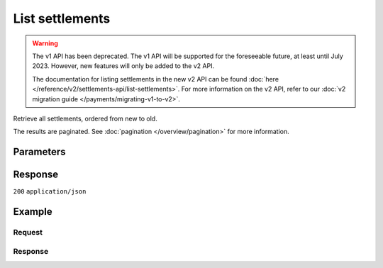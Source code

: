 List settlements
================
.. api-name:: Settlements API
   :version: 1

.. warning:: The v1 API has been deprecated. The v1 API will be supported for the foreseeable future, at least until
             July 2023. However, new features will only be added to the v2 API.

             The documentation for listing settlements in the new v2 API can be found
             :doc:`here </reference/v2/settlements-api/list-settlements>`. For more information on the v2 API, refer to
             our :doc:`v2 migration guide </payments/migrating-v1-to-v2>`.

.. endpoint::
   :method: GET
   :url: https://api.mollie.com/v1/settlements

.. authentication::
   :api_keys: false
   :organization_access_tokens: false
   :oauth: true

Retrieve all settlements, ordered from new to old.

The results are paginated. See :doc:`pagination </overview/pagination>` for more information.

Parameters
----------
.. parameter:: reference
   :type: string
   :condition: optional

   Use this parameter to filter for a settlement with a specific reference. The reference is visible on your bank
   statement and in emails. An example reference would be ``1182161.1506.02``.

.. parameter:: offset
   :type: integer
   :condition: optional

   The number of settlements to skip.

.. parameter:: count
   :type: integer
   :condition: optional

   The number of settlements to return (with a maximum of 250).

Response
--------
``200`` ``application/json``

.. parameter:: totalCount
   :type: integer

   The total number of settlements available.

.. parameter:: offset
   :type: integer

   The number of skipped settlements as requested.

.. parameter:: count
   :type: integer

   The number of settlements found in ``data``, which is either the requested number (with a maximum of 250) or the
   default number.

.. parameter:: data
   :type: array

   An array of settlement objects as described in
   :doc:`Get settlement </reference/v1/settlements-api/get-settlement>`.

.. parameter:: links
   :type: object

   Links to help navigate through the lists of settlements, based on the given offset.

   .. parameter:: previous
      :type: string

      The previous set of settlements, if available.

   .. parameter:: next
      :type: string

      The next set of settlements, if available.

   .. parameter:: first
      :type: string

      The first set of settlements, if available.

   .. parameter:: last
      :type: string

      The last set of settlements, if available.

Example
-------

Request
^^^^^^^
.. code-block:: bash
   :linenos:

   curl -X GET https://api.mollie.com/v1/settlements \
       -H "Authorization: Bearer access_Wwvu7egPcJLLJ9Kb7J632x8wJ2zMeJ"

Response
^^^^^^^^
.. code-block:: none
   :linenos:

   HTTP/1.1 200 OK
   Content-Type: application/json

   {
       "totalCount": 9,
       "offset": 0,
       "count": 9,
       "data": [
           {
               "resource": "settlement",
               "id": "stl_jDk30akdN",
               "reference": "123456.1501.02",
               "createdDatetime": "2015-01-09T07:00:00.0Z",
               "settledDatetime": "2015-01-09T07:00:00.0Z",
               "status": "paidout",
               "amount": "994.55",
               "periods": {
                   "2015": {
                       "01": {
                           "revenue": [
                               {
                                   "description": "iDEAL",
                                   "method": "ideal",
                                   "count": 3,
                                   "amount": {
                                       "net": "100.0000",
                                       "vat": null,
                                       "gross": "100.0000"
                                   }
                               }
                           ],
                           "costs": [
                               {
                                   "description": "iDEAL",
                                   "method": "ideal",
                                   "count": 3,
                                   "amount": {
                                       "net": "4.5000",
                                       "vat": "0.9450",
                                       "gross": "5.4450"
                                   }
                               }
                           ]
                       }
                   }
               },
               "links": {
                   "chargebacks": "https://api.mollie.com/v1/settlements/stl_jDk30akdN/chargebacks",
                   "payments": "https://api.mollie.com/v1/settlements/stl_jDk30akdN/payments",
                   "refunds": "https://api.mollie.com/v1/settlements/stl_jDk30akdN/refunds"
               },
               "paymentIds": [
                   "tr_RpAwK4A7dg",
                   "tr_V22Ek4ttj5",
                   "tr_ReitZQReAz"
               ]
           },
           {
               "resource": "settlement",
               "id": "stl_pAd3Vq83",
               "reference": "123456.1501.01",
               "settledDatetime": "2015-01-02T07:00:00.0Z",
               "status": "paidout",
               "amount": "993.58",
               "periods": {
                   "2015": {
                       "01": {
                           "revenue": [
                               {
                                   "description": "Creditcard",
                                   "method": "creditcard",
                                   "count": 10,
                                   "amount": {
                                       "net": "100.0000",
                                       "vat": null,
                                       "gross": "100.0000"
                                   }
                               }
                           ],
                           "costs": [
                               {
                                   "description": "Creditcard",
                                   "method": "creditcard",
                                   "count": 10,
                                   "rate": {
                                       "fixed": "0.25",
                                       "percent": null
                                   },
                                   "amount": {
                                       "net": "2.5000",
                                       "vat": "0.5250",
                                       "gross": "3.0250"
                                   }
                               },
                               {
                                   "description": "Creditcard vaste transactiekosten",
                                   "method": "creditcard",
                                   "count": 10,
                                   "rate": {
                                       "fixed": null,
                                       "percent": "2.80"
                                   },
                                   "amount": {
                                       "net": "2.8000",
                                       "vat": "0.5880",
                                       "gross": "3.3880"
                                   }
                               }
                           ]
                       }
                   }
               },
               "links": {
                   "chargebacks": "https://api.mollie.com/v1/settlements/stl_pAd3Vq83/chargebacks",
                   "payments": "https://api.mollie.com/v1/settlements/stl_pAd3Vq83/payments",
                   "refunds": "https://api.mollie.com/v1/settlements/stl_pAd3Vq83/refunds"
               },
               "paymentIds": [
                   "tr_s3cMndA7dg",
                   "tr_Vs3cPTdtj5",
                   "tr_Q3cEnMReAz",
                   "..."
               ]
           },
           { },
           { }
       ],
       "links": {
           "first": "https://api.mollie.com/v1/settlements?count=10&offset=0",
           "previous": null,
           "next": "https://api.mollie.com/v1/settlements?count=10&offset=10",
           "last": "https://api.mollie.com/v1/settlements?count=10&offset=20"
       }
   }
